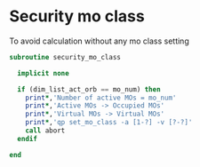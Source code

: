 * Security mo class

To avoid calculation without any mo class setting

#+BEGIN_SRC f90 :comments org :tangle security_mo_class.irp.f
subroutine security_mo_class

  implicit none

  if (dim_list_act_orb == mo_num) then
    print*,'Number of active MOs = mo_num'
    print*,'Active MOs -> Occupied MOs'
    print*,'Virtual MOs -> Virtual MOs'
    print*,'qp set_mo_class -a [1-?] -v [?-?]'
    call abort
  endif
  
end
#+END_SRC
